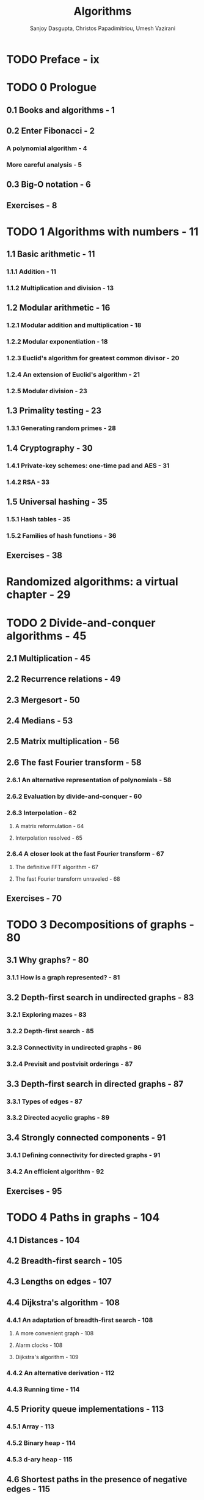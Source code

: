 #+TITLE: Algorithms
#+AUTHOR: Sanjoy Dasgupta, Christos Papadimitriou, Umesh Vazirani
#+STARTUP: entitiespretty

* TODO Preface - ix
* TODO 0 Prologue
** 0.1 Books and algorithms - 1
** 0.2 Enter Fibonacci - 2
*** A polynomial algorithm - 4
*** More careful analysis - 5

** 0.3 Big-O notation - 6
** Exercises - 8

* TODO 1 Algorithms with numbers - 11
** 1.1 Basic arithmetic - 11
*** 1.1.1 Addition - 11
*** 1.1.2 Multiplication and division - 13

** 1.2 Modular arithmetic - 16
*** 1.2.1 Modular addition and multiplication - 18
*** 1.2.2 Modular exponentiation - 18
*** 1.2.3 Euclid's algorithm for greatest common divisor - 20
*** 1.2.4 An extension of Euclid's algorithm - 21
*** 1.2.5 Modular division - 23

** 1.3 Primality testing - 23
*** 1.3.1 Generating random primes - 28

** 1.4 Cryptography - 30
*** 1.4.1 Private-key schemes: one-time pad and AES - 31
*** 1.4.2 RSA - 33

** 1.5 Universal hashing - 35
*** 1.5.1 Hash tables - 35
*** 1.5.2 Families of hash functions - 36

** Exercises - 38

* Randomized algorithms: a virtual chapter - 29
* TODO 2 Divide-and-conquer algorithms - 45
** 2.1 Multiplication - 45
** 2.2 Recurrence relations - 49
** 2.3 Mergesort - 50
** 2.4 Medians - 53
** 2.5 Matrix multiplication - 56
** 2.6 The fast Fourier transform - 58
*** 2.6.1 An alternative representation of polynomials - 58
*** 2.6.2 Evaluation by divide-and-conquer - 60
*** 2.6.3 Interpolation - 62
**** A matrix reformulation - 64
**** Interpolation resolved - 65

*** 2.6.4 A closer look at the fast Fourier transform - 67
**** The definitive FFT algorithm - 67
**** The fast Fourier transform unraveled - 68

** Exercises - 70

* TODO 3 Decompositions of graphs - 80
** 3.1 Why graphs? - 80
*** 3.1.1 How is a graph represented? - 81

** 3.2 Depth-first search in undirected graphs - 83
*** 3.2.1 Exploring mazes - 83
*** 3.2.2 Depth-first search - 85
*** 3.2.3 Connectivity in undirected graphs - 86
*** 3.2.4 Previsit and postvisit orderings - 87

** 3.3 Depth-first search in directed graphs - 87
*** 3.3.1 Types of edges - 87
*** 3.3.2 Directed acyclic graphs - 89

** 3.4 Strongly connected components - 91
*** 3.4.1 Defining connectivity for directed graphs - 91
*** 3.4.2 An efficient algorithm - 92

** Exercises - 95

* TODO 4 Paths in graphs - 104
** 4.1 Distances - 104
** 4.2 Breadth-first search - 105
** 4.3 Lengths on edges - 107
** 4.4 Dijkstra's algorithm - 108
*** 4.4.1 An adaptation of breadth-first search - 108
**** A more convenient graph - 108
**** Alarm clocks - 108
**** Dijkstra's algorithm - 109

*** 4.4.2 An alternative derivation - 112
*** 4.4.3 Running time - 114

** 4.5 Priority queue implementations - 113
*** 4.5.1 Array - 113
*** 4.5.2 Binary heap - 114
*** 4.5.3 d-ary heap - 115

** 4.6 Shortest paths in the presence of negative edges - 115
*** 4.6.1 Negative edges - 115
*** 4.6.2 Negative cycles - 118

** 4.7 Shortest paths in dags - 119
** Exercises - 120

* TODO 5 Greedy algorithms - 127
** 5.1 Minimum spanning trees - 127
*** 5.1.1 A greedy approach - 128
*** 5.1.2 The cut property - 130
    - Say that in the process of building a /minimum spanning tree (MST)/,
      + Suppose
        *we have already chosen some edges and are so far on the right track*.

      + Question
        *Which edge should we add next?*

      The following lemma gives us a lot of flexibility in our choice.

    - *Cut property*
      1. Suppose edges X are part of a /minimum spanning tree/ of G = (V, E ).
         =From Jian= You are right until now.

      2. Pick any subset of nodes S for which X does not cross between S and V − S,
         and let e be the _LIGHTEST edge_ *across* this partition.

      *Then X ∪ {e} is part of some /MST/.*

    
*** 5.1.3 Kruskal's algorithm - 131
*** 5.1.4 A data structure for disjoint sets - 132
*** 5.1.5 Prim's algorithm - 137

** 5.2 Huffman encoding - 138
** 5.3 Horn formulas - 144
** 5.4 Set cover - 145
** Exercises - 148

* TODO 6 Dynamic programming - 156
** 6.1 Shortest paths in dags, revisited - 156
** 6.2 Longest increasing subsequences - 157
** 6.3 Edit distance - 159
** 6.4 Knapsack - 164
** 6.5 Chain matrix multiplication - 168
** 6.6 Shortest paths - 171
*** Shortest reliable paths - 171
*** All-pairs shortest paths - 172
*** The traveling salesman problem - 173

** 6.7 Independent sets in trees - 175
** Exercises - 177

* TODO 7 Linear programming and reductions - 188
** 7.1 An introduction to linear programming - 188
*** 7.1.1 Example: profit maximization - 189
**** Solving linear programs - 190
**** More products - 191

*** 7.1.2 Example: production planning - 193
*** 7.1.3 Example: optimum bandwidth allocation - 194
*** 7.1.4 Variants of linear programming - 197

** 7.2 Flows in networks - 198
*** 7.2.1 Shipping oil - 198
*** 7.2.2 Maximizing flow - 199
*** 7.2.3 A closer look at the algorithm - 200
*** 7.2.4 A certificate of optimality - 201
*** 7.2.5 Efficiency - 204

** 7.3 Bipartite matching - 205
** 7.4 Duality - 206
** 7.5 Zero-sum games - 209
** 7.6 The simplex algorithm - 213
*** 7.6.1 Vertices and neighbors in n-dimensional space - 214
*** 7.6.2 The algorithm - 214
*** 7.6.3 Loose ends - 216
*** 7.6.4 The running time of simplex - 218

** 7.7 Postscript: circuit evaluation - 221
** Exercises - 222

* TODO 8 NP-complete problems - 232
** 8.1 Search problems - 232
*** Satisfiability - 232
*** The traveling salesman problem - 235
*** Euler and Rudrata - 236
*** Cuts and bisections - 238
*** Integer linear programming - 239
*** Three-dimensional matching - 240
*** Independent set, vertex cover, and clique - 240
*** Longest path - 242
*** Knapsack and subset sum - 242

** 8.2 NP-complete problems - 243
*** Hard problems, easy problems - 243
*** P and NP - 243
*** Reductions, again - 244
*** Factoring - 245

** 8.3 The reductions - 247
** Exercises - 264

* TODO 9 Coping with NP-completeness - 271
** 9.1 Intelligent exhaustive search - 272
*** 9.1.1 Backtracking - 272
*** 9.1.2 Branch-and-bound - 275

** 9.2 Approximation algorithms - 276
*** 9.2.1 Vertex cover - 278
*** 9.2.2 Clustering - 279
*** 9.2.3 TSP - 281
**** General TSP - 283

*** 9.2.4 Knapsack - 283
*** 9.2.5 The approximability hierarchy - 284

** 9.3 Local search heuristics - 285
*** 9.3.1 Traveling salesman, once more - 285
*** 9.3.2 Graph partitioning - 288
*** 9.3.3 Dealing with local optima - 290
**** Randomization and restarts - 290
**** Simulated annealing - 290

** Exercises - 293

* TODO 10 Quantum algorithms - 297
** 10.1 Qubits, superposition, and measurement - 297
** 10.2 The plan - 301
** 10.3 The quantum Fourier transform - 303
** 10.4 Periodicity - 305
** 10.5 Quantum circuits - 307
*** 10.5.1 Elementary quantum gates - 307
*** 10.5.2 Two basic types of quantum circuits - 308
*** 10.5.3 The quantum Fourier transform circuit - 309

** 10.6 Factoring as periodicity - 310
** 10.7 The quantum algorithm for factoring - 311
** Exercises - 314

* Historical notes and further reading - 317
* Index - 319
